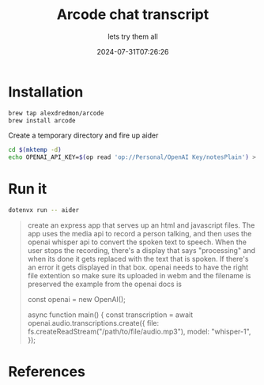 #+title: Arcode chat transcript
#+subtitle: lets try them all
#+tags[]: arcode, openai, whisper, promptprogramming
#+date: 2024-07-31T07:26:26
#+draft: true

* Installation

#+begin_src bash
  brew tap alexdredmon/arcode
  brew install arcode
#+end_src

Create a temporary directory and fire up aider

#+begin_src bash
  cd $(mktemp -d)
  echo OPENAI_API_KEY=$(op read 'op://Personal/OpenAI Key/notesPlain') > .env
#+end_src

* Run it

#+begin_src bash
  dotenvx run -- aider
#+end_src

#+begin_quote
create an express app that serves up an html and javascript files.
The app uses the media api to record a person talking, and then uses
the openai whisper api to convert the spoken text to speech.  When the
user stops the recording, there's a display that says "processing" and
when its done it gets replaced with the text that is spoken.  If
there's an error it gets displayed in that box.  openai needs to have
the right file extention so make sure its uploaded in webm and the
filename is preserved the example from the openai docs is

const openai = new OpenAI();

async function main() {
  const transcription = await openai.audio.transcriptions.create({
    file: fs.createReadStream("/path/to/file/audio.mp3"),
    model: "whisper-1",
  });

#+end_quote


* References
# Local Variables:
# eval: (add-hook 'after-save-hook (lambda ()(org-babel-tangle)) nil t)
# End:
